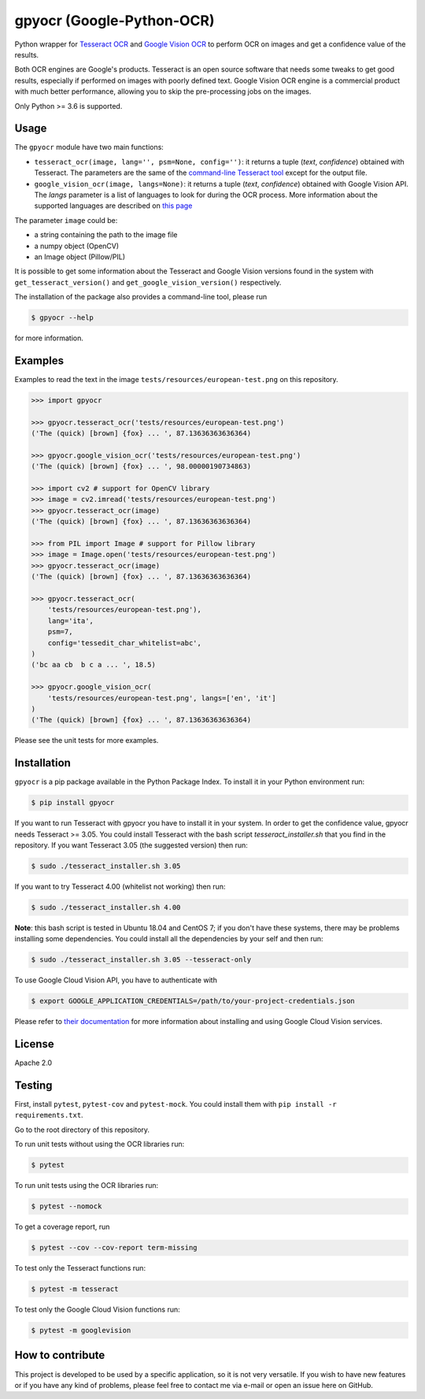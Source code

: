 **************************
gpyocr (Google-Python-OCR)
**************************

.. image:: https://img.shields.io/pypi/v/gpyocr.svg
    :target: https://pypi.org/project/gpyocr

.. image:: https://img.shields.io/pypi/l/gpyocr.svg
    :target: https://pypi.org/project/gpyocr

.. image:: https://img.shields.io/pypi/pyversions/gpyocr.svg
    :target: https://pypi.org/project/gpyocr/

.. image:: https://travis-ci.org/ceccoemi/gpyocr.svg?branch=master
    :target: https://travis-ci.org/ceccoemi/gpyocr

.. image:: https://codecov.io/gh/ceccoemi/gpyocr/branch/master/graph/badge.svg

.. image:: https://img.shields.io/badge/code%20style-black-000000.svg
    :target: https://github.com/python/black   :target: https://codecov.io/gh/ceccoemi/gpyocr



Python wrapper for `Tesseract OCR <https://github.com/tesseract-ocr/tesseract>`_ and `Google Vision OCR <https://cloud.google.com/vision/>`_ to perform OCR on images and get a confidence value of the results.

Both OCR engines are Google's products. Tesseract is an open source software that needs some tweaks to get good results, especially if performed on images with poorly defined text. Google Vision OCR engine is a commercial product with much better performance, allowing you to skip the pre-processing jobs on the images.

Only Python >= 3.6 is supported.

Usage
#####

The ``gpyocr`` module have two main functions:

- ``tesseract_ocr(image, lang='', psm=None, config='')``: it returns a tuple
  (*text*, *confidence*) obtained with Tesseract. The parameters are the same of
  the `command-line Tesseract tool <https://github.com/tesseract-ocr/tesseract/wiki/Command-Line-Usage>`_
  except for the output file.
- ``google_vision_ocr(image, langs=None)``: it returns a tuple
  (*text*, *confidence*) obtained with Google Vision API. The `langs` parameter
  is a list of languages to look for during the OCR process. More information
  about the supported languages are described on
  `this page <https://cloud.google.com/vision/docs/languages>`_


The parameter ``image`` could be:

* a string containing the path to the image file
* a numpy object (OpenCV)
* an Image object (Pillow/PIL)


It is possible to get some information about the Tesseract and Google Vision
versions found in the system with ``get_tesseract_version()`` and
``get_google_vision_version()`` respectively.

The installation of the package also provides a command-line tool, please run

.. code-block::

    $ gpyocr --help

for more information.


Examples
########

Examples to read the text in the image ``tests/resources/european-test.png``
on this repository.

.. code-block:: python

    >>> import gpyocr

    >>> gpyocr.tesseract_ocr('tests/resources/european-test.png')
    ('The (quick) [brown] {fox} ... ', 87.13636363636364)

    >>> gpyocr.google_vision_ocr('tests/resources/european-test.png')
    ('The (quick) [brown] {fox} ... ', 98.00000190734863)

    >>> import cv2 # support for OpenCV library
    >>> image = cv2.imread('tests/resources/european-test.png')
    >>> gpyocr.tesseract_ocr(image)
    ('The (quick) [brown] {fox} ... ', 87.13636363636364)

    >>> from PIL import Image # support for Pillow library
    >>> image = Image.open('tests/resources/european-test.png')
    >>> gpyocr.tesseract_ocr(image)
    ('The (quick) [brown] {fox} ... ', 87.13636363636364)

    >>> gpyocr.tesseract_ocr(
        'tests/resources/european-test.png'),
        lang='ita',
        psm=7,
        config='tessedit_char_whitelist=abc',
    )
    ('bc aa cb  b c a ... ', 18.5)

    >>> gpyocr.google_vision_ocr(
        'tests/resources/european-test.png', langs=['en', 'it']
    )
    ('The (quick) [brown] {fox} ... ', 87.13636363636364)

Please see the unit tests for more examples.


Installation
############

``gpyocr`` is a pip package available in the Python Package Index.
To install it in your Python environment run:

.. code-block::

    $ pip install gpyocr

If you want to run Tesseract with gpyocr you have to install it in your
system. In order to get the confidence value, gpyocr needs Tesseract >= 3.05.
You could install Tesseract with the bash script `tesseract_installer.sh` that
you find in the repository. If you want Tesseract 3.05 (the suggested version)
then run:

.. code-block::

    $ sudo ./tesseract_installer.sh 3.05

If you want to try Tesseract 4.00 (whitelist not working) then run:

.. code-block::

    $ sudo ./tesseract_installer.sh 4.00

**Note**: this bash script is tested in Ubuntu 18.04 and CentOS 7; if you
don't have these systems, there may be problems installing some dependencies.
You could install all the dependencies by your self and then run:

.. code-block::

    $ sudo ./tesseract_installer.sh 3.05 --tesseract-only


To use Google Cloud Vision API, you have to authenticate with

.. code-block::

    $ export GOOGLE_APPLICATION_CREDENTIALS=/path/to/your-project-credentials.json

Please refer to
`their documentation <https://cloud.google.com/vision/docs/libraries>`_ for
more information about installing and using Google Cloud Vision services.

License
#######

Apache 2.0

Testing
#######

First, install ``pytest``, ``pytest-cov`` and ``pytest-mock``. You could
install them with ``pip install -r requirements.txt``.

Go to the root directory of this repository.

To run unit tests without using the OCR libraries run:

.. code-block::

    $ pytest

To run unit tests using the OCR libraries run:

.. code-block::

    $ pytest --nomock

To get a coverage report, run

.. code-block::

    $ pytest --cov --cov-report term-missing

To test only the Tesseract functions run:

.. code-block::

    $ pytest -m tesseract

To test only the Google Cloud Vision functions run:

.. code-block::

    $ pytest -m googlevision

How to contribute
#################

This project is developed to be used by a specific application, so it is not
very versatile. If you wish to have new features or if you have any kind of
problems, please feel free to contact me via e-mail or open an issue here on
GitHub.
